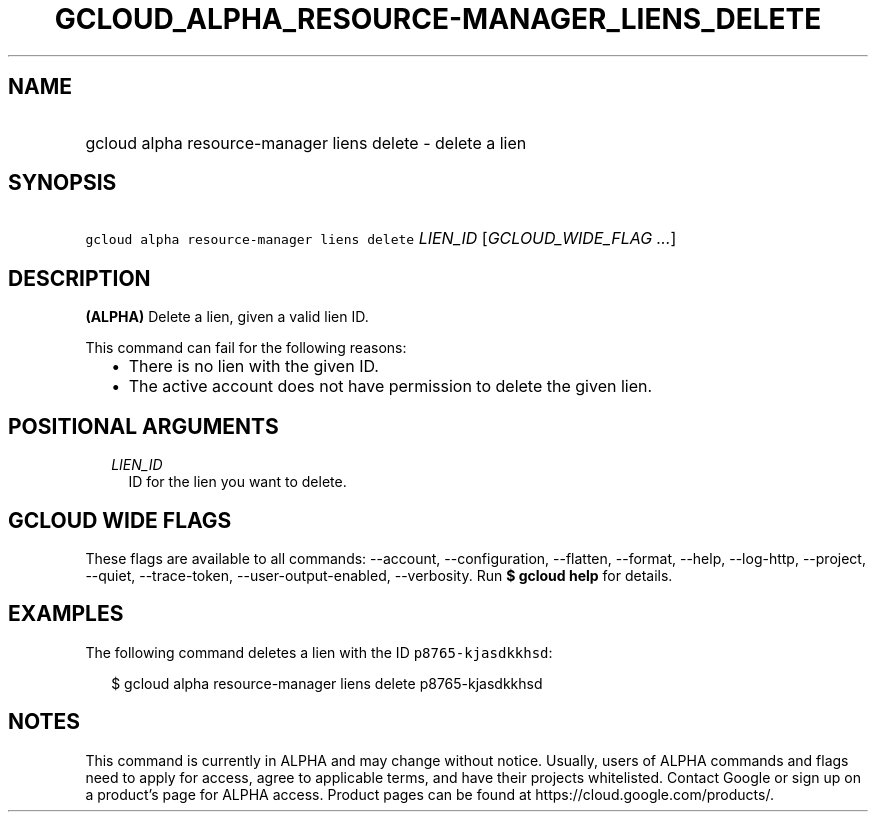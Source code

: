
.TH "GCLOUD_ALPHA_RESOURCE\-MANAGER_LIENS_DELETE" 1



.SH "NAME"
.HP
gcloud alpha resource\-manager liens delete \- delete a lien



.SH "SYNOPSIS"
.HP
\f5gcloud alpha resource\-manager liens delete\fR \fILIEN_ID\fR [\fIGCLOUD_WIDE_FLAG\ ...\fR]



.SH "DESCRIPTION"

\fB(ALPHA)\fR Delete a lien, given a valid lien ID.

This command can fail for the following reasons:
.RS 2m
.IP "\(bu" 2m
There is no lien with the given ID.
.IP "\(bu" 2m
The active account does not have permission to delete the given lien.
.RE
.sp



.SH "POSITIONAL ARGUMENTS"

.RS 2m
.TP 2m
\fILIEN_ID\fR
ID for the lien you want to delete.


.RE
.sp

.SH "GCLOUD WIDE FLAGS"

These flags are available to all commands: \-\-account, \-\-configuration,
\-\-flatten, \-\-format, \-\-help, \-\-log\-http, \-\-project, \-\-quiet,
\-\-trace\-token, \-\-user\-output\-enabled, \-\-verbosity. Run \fB$ gcloud
help\fR for details.



.SH "EXAMPLES"

The following command deletes a lien with the ID \f5p8765\-kjasdkkhsd\fR:

.RS 2m
$ gcloud alpha resource\-manager liens delete p8765\-kjasdkkhsd
.RE



.SH "NOTES"

This command is currently in ALPHA and may change without notice. Usually, users
of ALPHA commands and flags need to apply for access, agree to applicable terms,
and have their projects whitelisted. Contact Google or sign up on a product's
page for ALPHA access. Product pages can be found at
https://cloud.google.com/products/.

